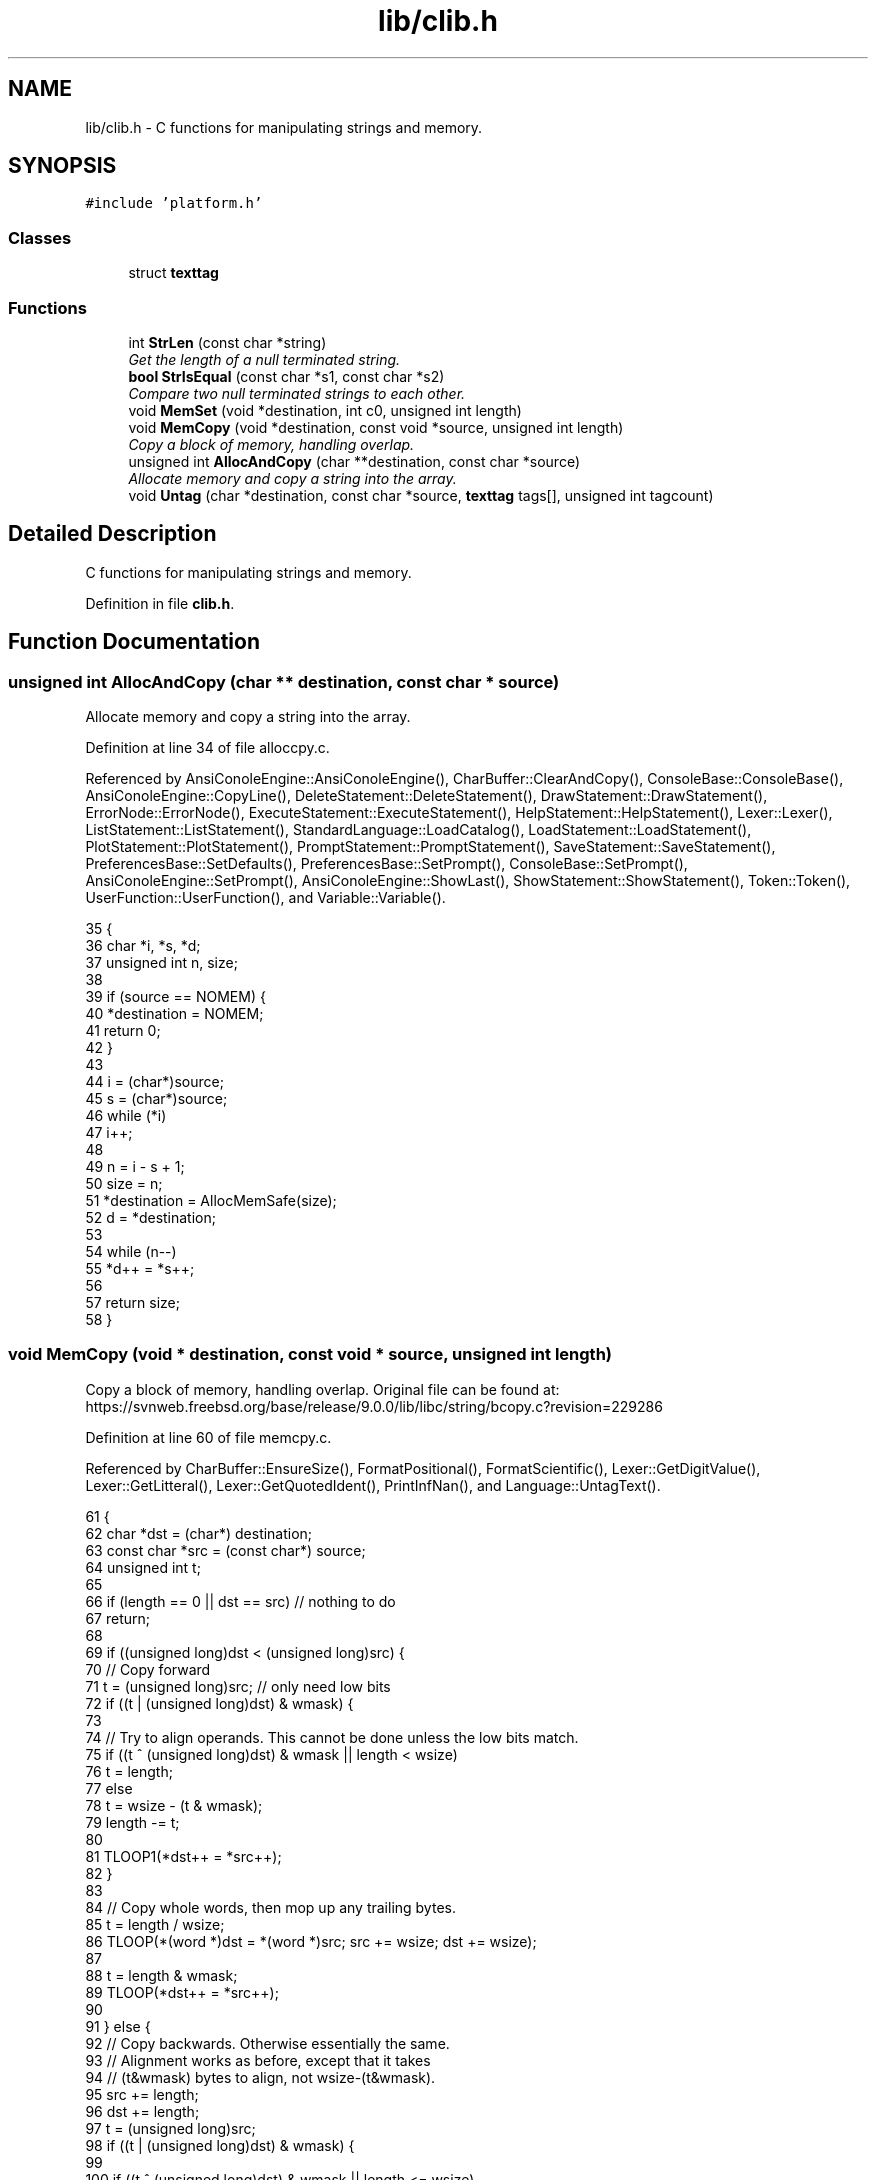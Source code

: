 .TH "lib/clib.h" 3 "Sat Jan 21 2017" "Version 1.6.1" "amath" \" -*- nroff -*-
.ad l
.nh
.SH NAME
lib/clib.h \- C functions for manipulating strings and memory\&.  

.SH SYNOPSIS
.br
.PP
\fC#include 'platform\&.h'\fP
.br

.SS "Classes"

.in +1c
.ti -1c
.RI "struct \fBtexttag\fP"
.br
.in -1c
.SS "Functions"

.in +1c
.ti -1c
.RI "int \fBStrLen\fP (const char *string)"
.br
.RI "\fIGet the length of a null terminated string\&. \fP"
.ti -1c
.RI "\fBbool\fP \fBStrIsEqual\fP (const char *s1, const char *s2)"
.br
.RI "\fICompare two null terminated strings to each other\&. \fP"
.ti -1c
.RI "void \fBMemSet\fP (void *destination, int c0, unsigned int length)"
.br
.ti -1c
.RI "void \fBMemCopy\fP (void *destination, const void *source, unsigned int length)"
.br
.RI "\fICopy a block of memory, handling overlap\&. \fP"
.ti -1c
.RI "unsigned int \fBAllocAndCopy\fP (char **destination, const char *source)"
.br
.RI "\fIAllocate memory and copy a string into the array\&. \fP"
.ti -1c
.RI "void \fBUntag\fP (char *destination, const char *source, \fBtexttag\fP tags[], unsigned int tagcount)"
.br
.in -1c
.SH "Detailed Description"
.PP 
C functions for manipulating strings and memory\&. 


.PP
Definition in file \fBclib\&.h\fP\&.
.SH "Function Documentation"
.PP 
.SS "unsigned int AllocAndCopy (char ** destination, const char * source)"

.PP
Allocate memory and copy a string into the array\&. 
.PP
Definition at line 34 of file alloccpy\&.c\&.
.PP
Referenced by AnsiConoleEngine::AnsiConoleEngine(), CharBuffer::ClearAndCopy(), ConsoleBase::ConsoleBase(), AnsiConoleEngine::CopyLine(), DeleteStatement::DeleteStatement(), DrawStatement::DrawStatement(), ErrorNode::ErrorNode(), ExecuteStatement::ExecuteStatement(), HelpStatement::HelpStatement(), Lexer::Lexer(), ListStatement::ListStatement(), StandardLanguage::LoadCatalog(), LoadStatement::LoadStatement(), PlotStatement::PlotStatement(), PromptStatement::PromptStatement(), SaveStatement::SaveStatement(), PreferencesBase::SetDefaults(), PreferencesBase::SetPrompt(), ConsoleBase::SetPrompt(), AnsiConoleEngine::SetPrompt(), AnsiConoleEngine::ShowLast(), ShowStatement::ShowStatement(), Token::Token(), UserFunction::UserFunction(), and Variable::Variable()\&.
.PP
.nf
35 {
36     char *i, *s, *d;
37     unsigned int n, size;
38 
39     if (source == NOMEM) {
40         *destination = NOMEM;
41         return 0;
42     }
43 
44     i = (char*)source;
45     s = (char*)source;
46     while (*i)
47         i++;
48 
49     n = i - s + 1;
50     size = n;
51     *destination = AllocMemSafe(size);
52     d = *destination;
53 
54     while (n--)
55         *d++ = *s++;
56 
57     return size;
58 }
.fi
.SS "void MemCopy (void * destination, const void * source, unsigned int length)"

.PP
Copy a block of memory, handling overlap\&. Original file can be found at: https://svnweb.freebsd.org/base/release/9.0.0/lib/libc/string/bcopy.c?revision=229286 
.PP
Definition at line 60 of file memcpy\&.c\&.
.PP
Referenced by CharBuffer::EnsureSize(), FormatPositional(), FormatScientific(), Lexer::GetDigitValue(), Lexer::GetLitteral(), Lexer::GetQuotedIdent(), PrintInfNan(), and Language::UntagText()\&.
.PP
.nf
61 {
62     char *dst = (char*) destination;
63     const char *src = (const char*) source;
64     unsigned int t;
65 
66     if (length == 0 || dst == src) // nothing to do
67         return;
68 
69     if ((unsigned long)dst < (unsigned long)src) {
70         // Copy forward
71         t = (unsigned long)src; // only need low bits
72         if ((t | (unsigned long)dst) & wmask) {
73 
74             // Try to align operands\&.  This cannot be done unless the low bits match\&.
75             if ((t ^ (unsigned long)dst) & wmask || length < wsize)
76                 t = length;
77             else
78                 t = wsize - (t & wmask);
79             length -= t;
80 
81             TLOOP1(*dst++ = *src++);
82         }
83 
84         // Copy whole words, then mop up any trailing bytes\&.
85         t = length / wsize;
86         TLOOP(*(word *)dst = *(word *)src; src += wsize; dst += wsize);
87 
88         t = length & wmask;
89         TLOOP(*dst++ = *src++);
90 
91     } else {
92         // Copy backwards\&.  Otherwise essentially the same\&.
93         // Alignment works as before, except that it takes
94         // (t&wmask) bytes to align, not wsize-(t&wmask)\&.
95         src += length;
96         dst += length;
97         t = (unsigned long)src;
98         if ((t | (unsigned long)dst) & wmask) {
99 
100             if ((t ^ (unsigned long)dst) & wmask || length <= wsize)
101                 t = length;
102             else
103                 t &= wmask;
104             length -= t;
105 
106             TLOOP1(*--dst = *--src);
107         }
108 
109         t = length / wsize;
110         TLOOP(src -= wsize; dst -= wsize; *(word *)dst = *(word *)src);
111 
112         t = length & wmask;
113         TLOOP(*--dst = *--src);
114     }
115 }
.fi
.SS "void MemSet (void * destination, int c0, unsigned int length)"

.PP
Definition at line 42 of file memset\&.c\&.
.PP
.nf
43 {
44     unsigned char *dst = (unsigned char*) dst0;
45     unsigned int  t;
46     unsigned int  c;
47 
48     /*
49      * If not enough words, just fill bytes\&.  A length >= 2 words
50      * guarantees that at least one of them is `complete' after
51      * any necessary alignment\&.  For instance:
52      *
53      *  |-----------|-----------|-----------|
54      *  |00|01|02|03|04|05|06|07|08|09|0A|00|
55      *            ^---------------------^
56      *       dst         dst+length-1
57      *
58      * but we use a minimum of 3 here since the overhead of the code
59      * to do word writes is substantial\&.
60      */
61     if (length < 3 * wsize) {
62         while (length != 0) {
63             *dst++ = c0;
64             --length;
65         }
66     }
67 
68     if ((c = (unsigned char)c0) != 0) { /* Fill the word\&. */
69         c = (c << 8) | c;   /* u_int is 16 bits\&. */
70 #if UINT_MAX > 0xffff
71         c = (c << 16) | c;  /* u_int is 32 bits\&. */
72 #endif
73 #if UINT_MAX > 0xffffffff
74         c = (c << 32) | c;  /* u_int is 64 bits\&. */
75 #endif
76     }
77 
78     /* Align destination by filling in bytes\&. */
79     if ((t = (long)dst & wmask) != 0) {
80         t = wsize - t;
81         length -= t;
82         do {
83             *dst++ = c0;
84         } while (--t != 0);
85     }
86 
87     /* Fill words\&.  Length was >= 2*words so we know t >= 1 here\&. */
88     t = length / wsize;
89     do {
90         *(unsigned int*)dst = c;
91         dst += wsize;
92     } while (--t != 0);
93 
94     /* Mop up trailing bytes, if any\&. */
95     t = length & wmask;
96     if (t != 0)
97         do {
98             *dst++ = c0;
99         } while (--t != 0);
100 }
.fi
.SS "\fBbool\fP StrIsEqual (const char * s1, const char * s2)"

.PP
Compare two null terminated strings to each other\&. 
.PP
Definition at line 48 of file strcmp\&.c\&.
.PP
Referenced by VariableList::CreateVariable(), FunctionList::Delete(), Language::FindAlias(), FunctionList::GetFunctionCall(), FunctionList::GetFunctionDef(), Language::GetHelpText(), FunctionList::GetSystemFunction(), VariableList::GetVariable(), CharBuffer::Is(), StandardFilesystem::ListDirectory(), CharBuffer::RemoveTrailing(), StandardLanguage::StrIsEqualLoc(), and PosixLanguage::StrIsEqualLoc()\&.
.PP
.nf
49 {
50     int r;
51 
52     while (*s1 == *s2++)
53         if (*s1++ == '\0')
54             return true;
55 
56     r = (*(const unsigned char *)s1 - *(const unsigned char *)(s2 - 1));
57 
58     return r == 0;
59 }
.fi
.SS "int StrLen (const char * string)"

.PP
Get the length of a null terminated string\&. 
.PP
Definition at line 31 of file strlen\&.c\&.
.PP
Referenced by ErrorNode::ErrorNode(), VersionStatement::Execute(), MemoryStatement::Execute(), ErrorNode::Execute(), EvalStatement::Execute(), StatementBlockNode::Execute(), DeleteStatement::Execute(), InputStatement::Execute(), OutputStatement::Execute(), DigitsStatement::Execute(), SaveStatement::Execute(), PreferencesBase::GetDescription(), PositionalNumeralSystem::GetName(), UnaryNode::GetText(), FunctionNode::GetText(), AbsoluteNode::GetText(), NumericOperator::GetText(), StandardProgram::Initialize(), VariableList::ListContent(), FunctionList::ListContent(), StandardFilesystem::ListDirectory(), CharBuffer::RemoveTrailing(), StandardConsole::Run(), AnsiConoleEngine::ShowLast(), AnsiConoleEngine::ShowNext(), Language::UntagText(), and StandardConsole::WriteString()\&.
.PP
.nf
32 {
33     char *i = (char*)string;
34     char *s = i;
35     while (*i)
36         i++;
37     return i - s;
38 }
.fi
.SS "void Untag (char * destination, const char * source, \fBtexttag\fP tags[], unsigned int tagcount)"

.PP
Definition at line 29 of file untag\&.c\&.
.PP
References texttag::tag, and texttag::text\&.
.PP
Referenced by Language::UntagText()\&.
.PP
.nf
30 {
31     const char *pos, *tmp, *tag;
32     char *dest;
33     int unsigned i, j, found;
34 
35     pos = source;
36     dest = destination;
37 
38     while (*pos != '\0') {
39         if (*pos != '#') {
40             (*dest++ = *pos++);
41         } else {
42             // Try to replace tag
43             found = 0;
44             for (i = 0; i < tagcount; i++) {
45                 tag = tags[i]\&.tag;
46                 tmp = pos;
47                 j = 0;
48                 while (*tmp != '\0' && *tag != '\0' && *tmp == *tag) {
49                     tmp++;
50                     tag++;
51                     j++;
52                 }
53 
54                 if (j > 1 && *(--tag) == '#') {
55                     // Tag found\&. Now replace\&.
56                     tag = tags[i]\&.text;
57                     while ((*dest++ = *tag++));
58                     dest--;
59                     pos = tmp;
60                     found = 1;
61                     break;
62                 }
63             }
64 
65             if(!found) {
66                 (*dest++ = *pos++);
67             }
68         }
69     }
70     *dest = '\0';
71 }
.fi
.SH "Author"
.PP 
Generated automatically by Doxygen for amath from the source code\&.
